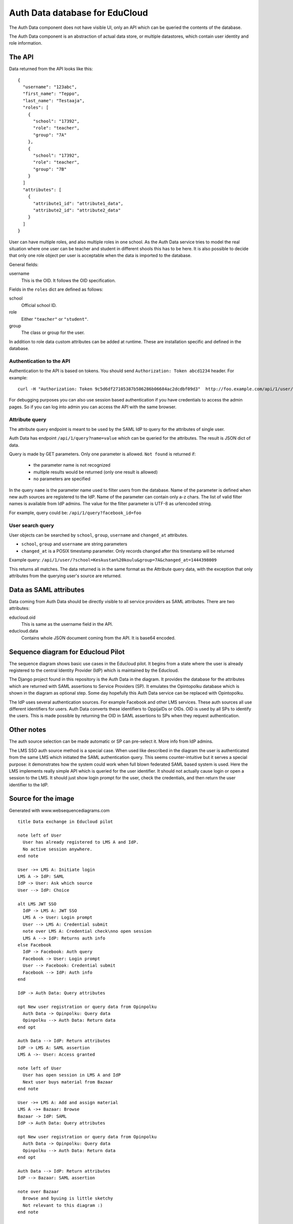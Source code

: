 
Auth Data database for EduCloud
*******************************

The Auth Data component does not have visible UI, only an API which can be queried the contents
of the database.

The Auth Data component is an abstraction of actual data store, or multiple datastores, which contain user
identity and role information.


The API
=======

Data returned from the API looks like this::

  {
    "username": "123abc",
    "first_name": "Teppo",
    "last_name": "Testaaja",
    "roles": [
      {
        "school": "17392",
        "role": "teacher",
        "group": "7A"
      },
      {
        "school": "17392",
        "role": "teacher",
        "group": "7B"
      }
    ]
    "attributes": [
      {
        "attribute1_id": "attribute1_data",
        "attribute2_id": "attribute2_data"
      }
    ]
  }

User can have multiple roles, and also multiple roles in one school. As the Auth Data service tries to model the real situation
where one user can be teacher and student in different shools this has to be here. It is also possible to decide that
only one role object per user is acceptable when the data is imported to the database.

General fields:

username
  This is the OID. It follows the OID specification.

Fields in the ``roles`` dict are defined as follows:

school
  Official school ID.
role
  Either ``"teacher"`` or ``"student"``.
group
  The class or group for the user.

In addition to role data custom attributes can be added at runtime. These are installation specific and defined in
the database.


Authentication to the API
-------------------------

Authentication to the API is based on tokens. You should send ``Authorization: Token abcd1234`` header. For example::

  curl -H "Authorization: Token 9c5d6df27105387b586286b06684ac2dcdbf09d3"  http://foo.example.com/api/1/user/

For debugging purposes you can also use session based authentication if
you have credentials to access the admin pages. So if you can log into admin you can access the API with the same browser.


Attribute query
---------------

The attribute query endpoint is meant to be used by the SAML IdP to query for the attributes of single user.

Auth Data has endpoint ``/api/1/query?name=value`` which can be queried for the attributes. The result is JSON dict of data.

Query is made by GET parameters. Only one parameter is allowed. ``Not found`` is returned if:

  * the parameter name is not recognized
  * multiple results would be returned (only one result is allowed)
  * no parameters are specified

In the query ``name`` is the parameter name used to filter users from the database. Name of the parameter is defined when new auth
sources are registered to the IdP. Name of the parameter can contain only a-z chars.
The list of valid filter names is available from IdP admins.
The value for the filter parameter is UTF-8 as urlencoded string.

For example, query could be: ``/api/1/query?facebook_id=foo``

User search query
-----------------

User objects can be searched by ``school``, ``group``, ``username`` and ``changed_at`` attributes.

* ``school``, ``group`` and ``username`` are string parameters
* ``changed_at`` is a POSIX timestamp parameter. Only records changed after
  this timestamp will be returned

Example query: ``/api/1/user/?school=Keskustan%20koulu&group=7A&changed_at=1444398009``

This returns all matches. The data returned is in the same format as the
Attribute query data, with the exception that only attributes from the querying
user's source are returned.


Data as SAML attributes
=======================

Data coming from Auth Data should be directly visible to all service providers as SAML attributes. There are two attributes:

educloud.oid
  This is same as the username field in the API.
educloud.data
  Contains whole JSON document coming from the API. It is base64 encoded.


Sequence diagram for Educloud Pilot
===================================

.. image:: diagram.png

The sequence diagram shows basic use cases in the Educloud pilot. It begins from a state where the user
is already registered to the central Identity Provider (IdP) which is maintained by the Educloud.

The Django project found in this repository is the Auth Data in the diagram. It provides the database for
the attributes which are returned with SAML assertions to Service Providers (SP). It emulates
the Opintopolku database which is shown in the diagram as optional step. Some day hopefully this Auth Data service 
can be replaced with Opintopolku.

The IdP uses several authentication sources. For example Facebook and other LMS services. These auth sources
all use different identifiers for users. Auth Data converts these identifiers to OppijaIDs or OIDs. OID is
used by all SPs to identify the users. This is made possible by returning the OID in SAML assertions
to SPs when they request authentication.


Other notes
===========

The auth source selection can be made automatic or SP can pre-select it. More info from IdP admins.

The LMS SSO auth source method is a special case. When used like described in the diagram the user is
authenticated from the same LMS which initiated the SAML authentication query. This seems counter-intuitive
but it serves a special purpose: it demonstrates how the system could work when full blown federated SAML
based system is used. Here the LMS implements really simple API which is queried for the user identifier.
It should not actually cause login or open a session to the LMS. It should just show login prompt for the
user, check the credentials, and then return the user identifier to the IdP.

Source for the image
====================

Generated with www.websequencediagrams.com

::

  title Data exchange in Educloud pilot
  
  note left of User
    User has already registered to LMS A and IdP.
    No active session anywhere.
  end note
  
  User ->+ LMS A: Initiate login
  LMS A -> IdP: SAML
  IdP -> User: Ask which source
  User --> IdP: Choice
  
  alt LMS JWT SSO
    IdP -> LMS A: JWT SSO
    LMS A -> User: Login prompt
    User --> LMS A: Credential submit
    note over LMS A: Credential check\nno open session
    LMS A --> IdP: Returns auth info
  else Facebook
    IdP -> Facebook: Auth query
    Facebook -> User: Login prompt
    User --> Facebook: Credential submit
    Facebook --> IdP: Auth info
  end
  
  IdP -> Auth Data: Query attributes
  
  opt New user registration or query data from Opinpolku
    Auth Data -> Opinpolku: Query data
    Opinpolku --> Auth Data: Return data
  end opt
  
  Auth Data --> IdP: Return attributes
  IdP -> LMS A: SAML assertion
  LMS A ->- User: Access granted
  
  note left of User
    User has open session in LMS A and IdP
    Next user buys material from Bazaar
  end note
  
  User ->+ LMS A: Add and assign material
  LMS A ->+ Bazaar: Browse
  Bazaar -> IdP: SAML
  IdP -> Auth Data: Query attributes
  
  opt New user registration or query data from Opinpolku
    Auth Data -> Opinpolku: Query data
    Opinpolku --> Auth Data: Return data
  end opt
  
  Auth Data --> IdP: Return attributes
  IdP --> Bazaar: SAML assertion
  
  note over Bazaar
    Browse and byuing is little sketchy
    Not relevant to this diagram :)
  end note
  
  Bazaar -> User: Show cart
  User --> Bazaar: Accept/Buy cart
  
  Bazaar ->- LMS A: User returns to LMS
  
  LMS A -> Bazaar: Server-to-server query of materials
  Bazaar --> LMS A: List of materials
  
  LMS A ->- User: Material in use
  
  note left of User
    Material is in LMS.
    Session is open in Bazaar.
    Next user opens the material in LMS
    and then uses it in CMS
  end note
  
  User -> LMS A: Open material
  LMS A --> User: Redirect link to CMS
  
  User ->+ CMS: Open material
  CMS -> IdP: SAML
  IdP -> Auth Data: Query attributes
  
  opt New user registration or query data from Opinpolku
    Auth Data -> Opinpolku: Query data
    Opinpolku --> Auth Data: Return data
  end opt
  
  Auth Data --> IdP: Return attributes
  IdP --> CMS: SAML assertion
  
  CMS -> User: Show material
  note over CMS
    Using material is little sketchy
    Not relevant to this diagram :)
  end note
  User --> CMS: Use material
  
  CMS ->- User: All done :)
  
  note left of User
    Lastly user tries to login to another LMS
  end note
  
  User ->+ LMS B: Initiate login
  LMS B -> IdP: SAML
  IdP -> Auth Data: Query attributes
  
  opt New user registration or query data from Opinpolku
    Auth Data -> Opinpolku: Query data
    Opinpolku --> Auth Data: Return data
  end opt
  
  Auth Data --> IdP: Return attributes
  IdP --> LMS B: SAML assertion
  LMS B ->- User: Access denied


